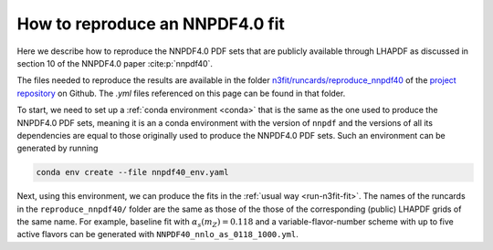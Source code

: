 How to reproduce an NNPDF4.0 fit
================================================================================

Here we describe how to reproduce the NNPDF4.0 PDF sets that are publicly
available through LHAPDF as discussed in section 10 of the NNPDF4.0 paper
:cite:p:`nnpdf40`.


The files needed to reproduce the results are available in the folder
`n3fit/runcards/reproduce_nnpdf40
<https://github.com/NNPDF/nnpdf/tree/master/n3fit/runcards/reproduce_nnpdf40>`_
of the `project repository <https://github.com/NNPDF/nnpdf>`_ on Github. The
`.yml` files referenced on this page can be found in that folder.

To start, we need to set up a :ref:`conda environment <conda>` that is the same
as the one used to produce the NNPDF4.0 PDF sets, meaning it is an a conda
environment with the version of ``nnpdf`` and the versions of all its
dependencies are equal to those originally used to produce the NNPDF4.0 PDF
sets. Such an environment can be generated by running

.. code:: bash

    conda env create --file nnpdf40_env.yaml

Next, using this environment, we can produce the fits in the
:ref:`usual way <run-n3fit-fit>`. The names of the runcards in the
``reproduce_nnpdf40/`` folder are the same as those of the those of the
corresponding (public) LHAPDF grids of the same name. For example, baseline fit
with :math:`\alpha_s(m_Z)=0.118` and a  variable-flavor-number scheme with up to
five active flavors can be generated with ``NNPDF40_nnlo_as_0118_1000.yml``.
